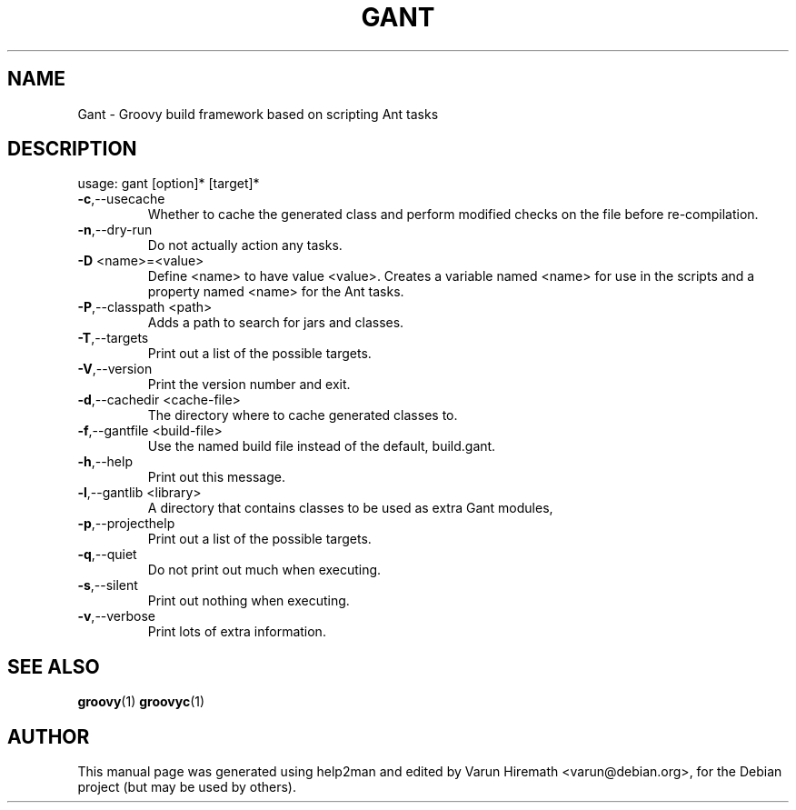 .\" DO NOT MODIFY THIS FILE!  It was generated by help2man 1.36.
.TH GANT "1" "February 2008" "Gant version 1.1.0" "User Commands"
.SH NAME
Gant \- Groovy build framework based on scripting Ant tasks
.SH DESCRIPTION
usage: gant [option]* [target]*
.TP
\fB\-c\fR,\-\-usecache
Whether to cache the generated class and
perform modified checks on the file before re\-compilation.
.TP
\fB\-n\fR,\-\-dry\-run
Do not actually action any tasks.
.TP
\fB\-D\fR <name>=<value>
Define <name> to have value <value>.
Creates a variable named <name> for use in the scripts and a property
named <name> for the Ant tasks.
.TP
\fB\-P\fR,\-\-classpath <path>
Adds a path to search for jars and classes.
.TP
\fB\-T\fR,\-\-targets
Print out a list of the possible targets.
.TP
\fB\-V\fR,\-\-version
Print the version number and exit.
.TP
\fB\-d\fR,\-\-cachedir <cache\-file>
The directory where to cache generated
classes to.
.TP
\fB\-f\fR,\-\-gantfile <build\-file>
Use the named build file instead of the
default, build.gant.
.TP
\fB\-h\fR,\-\-help
Print out this message.
.TP
\fB\-l\fR,\-\-gantlib <library>
A directory that contains classes to be used
as extra Gant modules,
.TP
\fB\-p\fR,\-\-projecthelp
Print out a list of the possible targets.
.TP
\fB\-q\fR,\-\-quiet
Do not print out much when executing.
.TP
\fB\-s\fR,\-\-silent
Print out nothing when executing.
.TP
\fB\-v\fR,\-\-verbose
Print lots of extra information.
.SH "SEE ALSO"
.BR groovy (1) 
.BR groovyc (1)
.SH AUTHOR
This manual page was generated using help2man and edited by Varun
Hiremath <varun@debian.org>, for the Debian project (but may be used
by others).
